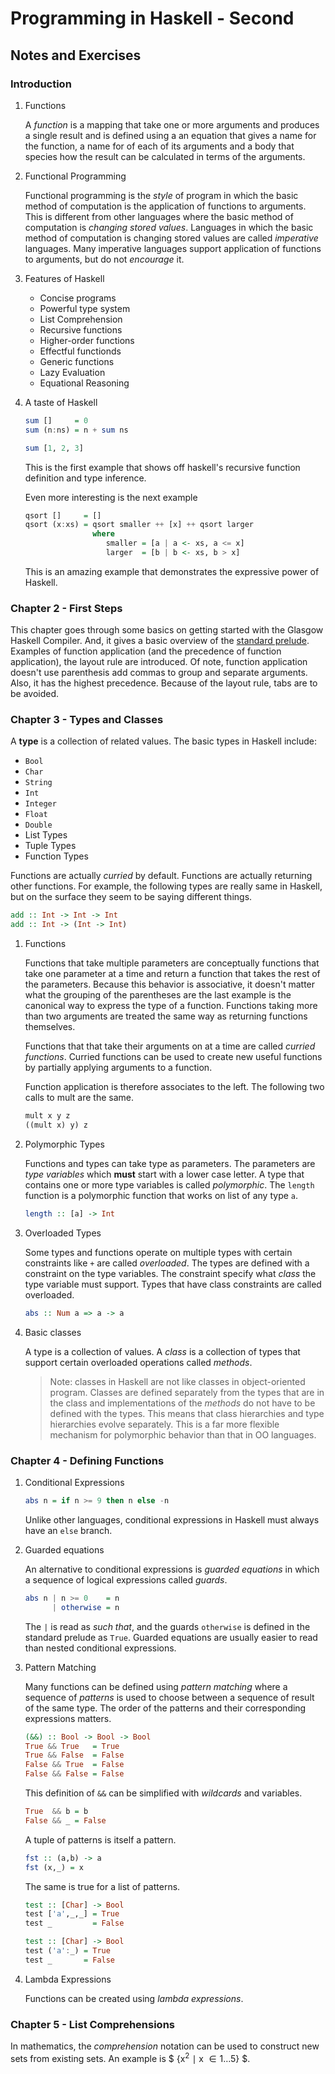 * Programming in Haskell - Second 
:PROPERTIES:
:Title:    Programming in Haskell
:Author:   Grahamm Hutton
:END:

** Notes and Exercises

*** Introduction

**** Functions

A /function/ is a mapping that take one or more arguments and produces a single
result and is defined using a an equation that gives a name for the function, a
name for of each of its arguments and a body that species how the result can be
calculated in terms of the arguments.

**** Functional Programming

Functional programming is the /style/ of program in which the basic method of
computation is the application of functions to arguments. This is different from
other languages where the basic method of computation is /changing stored
values/. Languages in which the basic method of computation is changing stored
values are called /imperative/ languages. Many imperative languages support
application of functions to arguments, but do not /encourage/ it.

**** Features of Haskell

- Concise programs
- Powerful type system
- List Comprehension
- Recursive functions
- Higher-order functions
- Effectful functionds
- Generic functions
- Lazy Evaluation
- Equational Reasoning

**** A taste of Haskell

#+BEGIN_SRC haskell
sum []     = 0
sum (n:ns) = n + sum ns

sum [1, 2, 3]
#+END_SRC

This is the first example that shows off haskell's recursive function definition
and type inference.

Even more interesting is the next example
#+BEGIN_SRC haskell
qsort []     = []
qsort (x:xs) = qsort smaller ++ [x] ++ qsort larger
               where
                  smaller = [a | a <- xs, a <= x]
                  larger  = [b | b <- xs, b > x]
#+END_SRC

This is an amazing example that demonstrates the expressive power of Haskell. 

*** Chapter 2 - First Steps

This chapter goes through some basics on getting started with the Glasgow
Haskell Compiler. And, it gives a basic overview of the [[https://hackage.haskell.org/package/base-4.11.0.0/docs/Prelude.html][standard prelude]].
Examples of function application (and the precedence of function application),
the layout rule are introduced. Of note, function application doesn't use
parenthesis add commas to group and separate arguments. Also, it has the highest
precedence. Because of the layout rule, tabs are to be avoided.

*** Chapter 3 - Types and Classes

A *type* is a collection of related values. The basic types in Haskell include:

- ~Bool~
- ~Char~
- ~String~
- ~Int~
- ~Integer~
- ~Float~
- ~Double~
- List Types
- Tuple Types
- Function Types

Functions are actually /curried/ by default. Functions are actually returning
other functions. For example, the following types are really same in Haskell,
but on the surface they seem to be saying different things.

#+BEGIN_SRC haskell
add :: Int -> Int -> Int
add :: Int -> (Int -> Int)
#+END_SRC

**** Functions

Functions that take multiple parameters are conceptually functions that take one
parameter at a time and return a function that takes the rest of the parameters.
Because this behavior is associative, it doesn't matter what the grouping of the
parentheses are the last example is the canonical way to express the type of a
function. Functions taking more than two arguments are treated the same way as
returning functions themselves.

Functions that that take their arguments on at a time are called /curried
functions/. Curried functions can be used to create new useful functions by
partially applying arguments to a function.

Function application is therefore associates to the left. The following two
calls to mult are the same.

#+BEGIN_SRC haskell
mult x y z
((mult x) y) z
#+END_SRC

**** Polymorphic Types

Functions and types can take type as parameters. The parameters are /type
variables/ which *must* start with a lower case letter. A type that contains one
or more type variables is called /polymorphic/. The ~length~ function is a
polymorphic function that works on list of any type ~a~.

#+BEGIN_SRC haskell
length :: [a] -> Int
#+END_SRC

**** Overloaded Types

Some types and functions operate on multiple types with certain constraints like
~+~ are called /overloaded/. The types are defined with a constraint on the type
variables. The constraint specify what /class/ the type variable must support.
Types that have class constraints are called overloaded.

#+BEGIN_SRC haskell
abs :: Num a => a -> a
#+END_SRC

**** Basic classes
A type is a collection of values. A /class/ is a collection of types that
support certain overloaded operations called /methods/.

#+BEGIN_QUOTE
Note: classes in Haskell are not like classes in object-oriented program.
Classes are defined separately from the types that are in the class and
implementations of the /methods/ do not have to be defined with the types. This
means that class hierarchies and type hierarchies evolve separately. This is a
far more flexible mechanism for polymorphic behavior than that in OO languages.
#+END_QUOTE

*** Chapter 4 - Defining Functions

**** Conditional Expressions

#+BEGIN_SRC haskell
abs n = if n >= 9 then n else -n
#+END_SRC

Unlike other languages, conditional expressions in Haskell must always have an
~else~ branch.

**** Guarded equations
An alternative to conditional expressions is /guarded equations/ in which a
sequence of logical expressions called /guards/.

#+BEGIN_SRC haskell
abs n | n >= 0    = n
      | otherwise = n
#+END_SRC

The ~|~ is read as /such that/, and the guards ~otherwise~ is defined in the
standard prelude as ~True~. Guarded equations are usually easier to read than
nested conditional expressions.

**** Pattern Matching
Many functions can be defined using /pattern matching/ where a sequence of
/patterns/ is used to choose between a sequence of result of the same type. The
order of the patterns and their corresponding expressions matters.

#+BEGIN_SRC haskell
(&&) :: Bool -> Bool -> Bool
True && True   = True
True && False  = False
False && True  = False
False && False = False
#+END_SRC

This definition of ~&&~ can be simplified with /wildcards/ and variables.

#+BEGIN_SRC haskell
True  && b = b
False && _ = False
#+END_SRC

A tuple of patterns is itself a pattern.

#+BEGIN_SRC haskell
fst :: (a,b) -> a
fst (x,_) = x
#+END_SRC

The same is true for a list of patterns.

#+BEGIN_SRC haskell
test :: [Char] -> Bool
test ['a',_,_] = True
test _         = False

test :: [Char] -> Bool
test ('a':_) = True
test _       = False
#+END_SRC

**** Lambda Expressions
Functions can be created using /lambda expressions/. 

*** Chapter 5 - List Comprehensions

In mathematics, the /comprehension/ notation can be used to construct new sets
from existing sets. An example is $ {x^2 \mid x \in {1 \ldots 5}} $.
